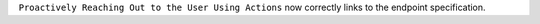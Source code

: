 ``Proactively Reaching Out to the User Using Actions`` now correctly links to the
endpoint specification.